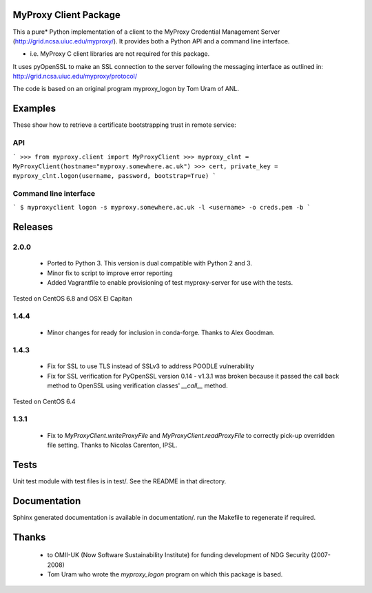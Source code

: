 MyProxy Client Package
======================
This a pure* Python implementation of a client to the MyProxy Credential
Management Server (http://grid.ncsa.uiuc.edu/myproxy/).  It provides both a
Python API and a command line interface.

* i.e. MyProxy C client libraries are not required for this package.

It uses pyOpenSSL to make an SSL connection to the server following the
messaging interface as outlined in: http://grid.ncsa.uiuc.edu/myproxy/protocol/

The code is based on an original program myproxy_logon by Tom Uram of ANL.

Examples
========
These show how to retrieve a certificate bootstrapping trust in remote service:

API
---

```
>>> from myproxy.client import MyProxyClient
>>> myproxy_clnt = MyProxyClient(hostname="myproxy.somewhere.ac.uk")
>>> cert, private_key = myproxy_clnt.logon(username, password, bootstrap=True)
```

Command line interface
----------------------
```
$ myproxyclient logon -s myproxy.somewhere.ac.uk -l <username> -o creds.pem -b
```

Releases
========
2.0.0
-----
 * Ported to Python 3.  This version is dual compatible with Python 2 and 3.
 * Minor fix to script to improve error reporting
 * Added Vagrantfile to enable provisioning of test myproxy-server for use with
   the tests.

Tested on CentOS 6.8 and OSX El Capitan

1.4.4
-----
 * Minor changes for ready for inclusion in conda-forge.  Thanks to Alex Goodman.

1.4.3
-----
 * Fix for SSL to use TLS instead of SSLv3 to address POODLE vulnerability
 * Fix for SSL verification for PyOpenSSL version 0.14 - v1.3.1 was broken
   because it passed the call back method to OpenSSL using verification classes'
   `__call__` method.

Tested on CentOS 6.4

1.3.1
-----
 * Fix to `MyProxyClient.writeProxyFile` and
   `MyProxyClient.readProxyFile` to correctly pick-up overridden file
   setting.  Thanks to Nicolas Carenton, IPSL.

Tests
=====
Unit test module with test files is in test/.  See the README in that directory.

Documentation
=============
Sphinx generated documentation is available in documentation/.  run the
Makefile to regenerate if required.

Thanks
======
 * to OMII-UK (Now Software Sustainability Institute) for funding development of NDG Security (2007-2008)
 * Tom Uram who wrote the `myproxy_logon` program on which this package is based.
